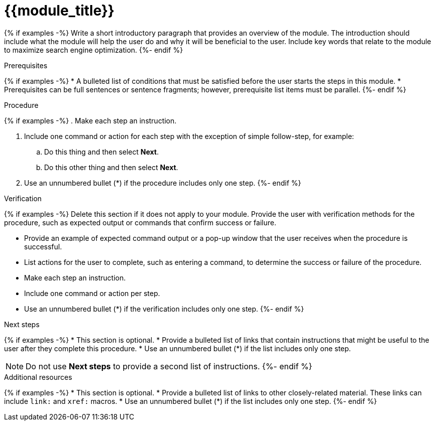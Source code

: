 ////
Base the file name and the ID on the module title. For example:
* file name: proc_doing-procedure-a.adoc
* ID: [id="doing-procedure-a_{context}"]
* Title: = Doing procedure A

The ID is an anchor that links to the module. Avoid changing it after the module has been published to ensure existing links are not broken. The `context` attribute enables module reuse. Every module ID includes {context}, which ensures that the module has a unique ID even if it is reused multiple times in an assembly file.

Indicate the module type in one of the following
ways:
Add the prefix proc- or proc_ to the file name.
Add the following attribute before the module ID:
////
:_mod-docs-content-type: PROCEDURE
:_newdoc-version: {{generator_version}}
:_template-generated: {{current_day}}

[id="{{module_anchor}}_{context}"]
= {{module_title}}
////
Start the title of a procedure module with a gerund, such as Creating, Installing, or Deploying.
////

[role="_abstract"]
{% if examples -%}
Write a short introductory paragraph that provides an overview of the module. The introduction should include what the module will help the user do and why it will be beneficial to the user. Include key words that relate to the module to maximize search engine optimization.
{%- endif %}

.Prerequisites

{% if examples -%}
* A bulleted list of conditions that must be satisfied before the user starts the steps in this module.
* Prerequisites can be full sentences or sentence fragments; however, prerequisite list items must be parallel.
{%- endif %}

////
If you have only one prerequisite, list it as a single bullet point.
Do not write prerequisites in the imperative.
You can include links to more information about the prerequisites.
Delete the .Prerequisites section title and bullets if the module has no prerequisites.
////

.Procedure

{% if examples -%}
. Make each step an instruction.

. Include one command or action for each step with the exception of simple follow-step, for example:
.. Do this thing and then select *Next*.
.. Do this other thing and then select *Next*.

. Use an unnumbered bullet (*) if the procedure includes only one step.
{%- endif %}

.Verification

{% if examples -%}
Delete this section if it does not apply to your module. Provide the user with verification methods for the procedure, such as expected output or commands that confirm success or failure.

* Provide an example of expected command output or a pop-up window that the user receives when the procedure is successful.
* List actions for the user to complete, such as entering a command, to determine the success or failure of the procedure.
* Make each step an instruction.
* Include one command or action per step.
* Use an unnumbered bullet (*) if the verification includes only one step.
{%- endif %}

[role="_additional-resources"]
.Next steps

{% if examples -%}
* This section is optional.
* Provide a bulleted list of links that contain instructions that might be useful to the user after they complete this procedure.
* Use an unnumbered bullet (*) if the list includes only one step.

NOTE: Do not use *Next steps* to provide a second list of instructions.
{%- endif %}

[role="_additional-resources"]
.Additional resources

{% if examples -%}
* This section is optional.
* Provide a bulleted list of links to other closely-related material. These links can include `link:` and `xref:` macros.
* Use an unnumbered bullet (*) if the list includes only one step.
{%- endif %}
